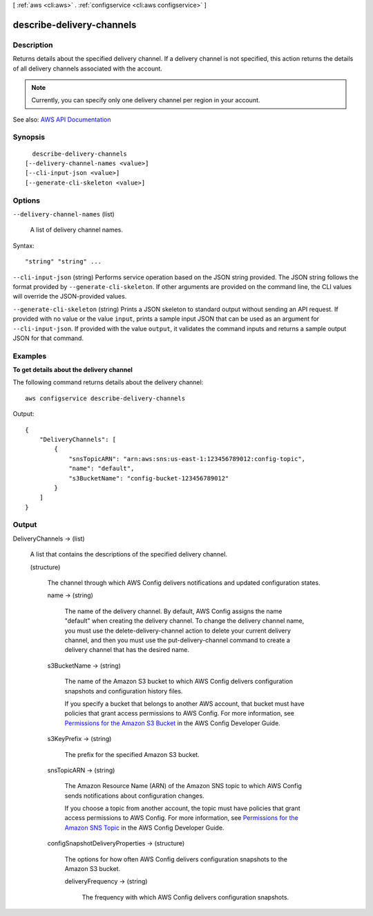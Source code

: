 [ :ref:`aws <cli:aws>` . :ref:`configservice <cli:aws configservice>` ]

.. _cli:aws configservice describe-delivery-channels:


**************************
describe-delivery-channels
**************************



===========
Description
===========



Returns details about the specified delivery channel. If a delivery channel is not specified, this action returns the details of all delivery channels associated with the account.

 

.. note::

   

  Currently, you can specify only one delivery channel per region in your account.

   



See also: `AWS API Documentation <https://docs.aws.amazon.com/goto/WebAPI/config-2014-11-12/DescribeDeliveryChannels>`_


========
Synopsis
========

::

    describe-delivery-channels
  [--delivery-channel-names <value>]
  [--cli-input-json <value>]
  [--generate-cli-skeleton <value>]




=======
Options
=======

``--delivery-channel-names`` (list)


  A list of delivery channel names.

  



Syntax::

  "string" "string" ...



``--cli-input-json`` (string)
Performs service operation based on the JSON string provided. The JSON string follows the format provided by ``--generate-cli-skeleton``. If other arguments are provided on the command line, the CLI values will override the JSON-provided values.

``--generate-cli-skeleton`` (string)
Prints a JSON skeleton to standard output without sending an API request. If provided with no value or the value ``input``, prints a sample input JSON that can be used as an argument for ``--cli-input-json``. If provided with the value ``output``, it validates the command inputs and returns a sample output JSON for that command.



========
Examples
========

**To get details about the delivery channel**

The following command returns details about the delivery channel::

    aws configservice describe-delivery-channels

Output::

    {
        "DeliveryChannels": [
            {
                "snsTopicARN": "arn:aws:sns:us-east-1:123456789012:config-topic",
                "name": "default",
                "s3BucketName": "config-bucket-123456789012"
            }
        ]
    }

======
Output
======

DeliveryChannels -> (list)

  

  A list that contains the descriptions of the specified delivery channel.

  

  (structure)

    

    The channel through which AWS Config delivers notifications and updated configuration states.

    

    name -> (string)

      

      The name of the delivery channel. By default, AWS Config assigns the name "default" when creating the delivery channel. To change the delivery channel name, you must use the delete-delivery-channel action to delete your current delivery channel, and then you must use the put-delivery-channel command to create a delivery channel that has the desired name.

      

      

    s3BucketName -> (string)

      

      The name of the Amazon S3 bucket to which AWS Config delivers configuration snapshots and configuration history files.

       

      If you specify a bucket that belongs to another AWS account, that bucket must have policies that grant access permissions to AWS Config. For more information, see `Permissions for the Amazon S3 Bucket <http://docs.aws.amazon.com/config/latest/developerguide/s3-bucket-policy.html>`_ in the AWS Config Developer Guide.

      

      

    s3KeyPrefix -> (string)

      

      The prefix for the specified Amazon S3 bucket.

      

      

    snsTopicARN -> (string)

      

      The Amazon Resource Name (ARN) of the Amazon SNS topic to which AWS Config sends notifications about configuration changes.

       

      If you choose a topic from another account, the topic must have policies that grant access permissions to AWS Config. For more information, see `Permissions for the Amazon SNS Topic <http://docs.aws.amazon.com/config/latest/developerguide/sns-topic-policy.html>`_ in the AWS Config Developer Guide.

      

      

    configSnapshotDeliveryProperties -> (structure)

      

      The options for how often AWS Config delivers configuration snapshots to the Amazon S3 bucket.

      

      deliveryFrequency -> (string)

        

        The frequency with which AWS Config delivers configuration snapshots.

        

        

      

    

  


